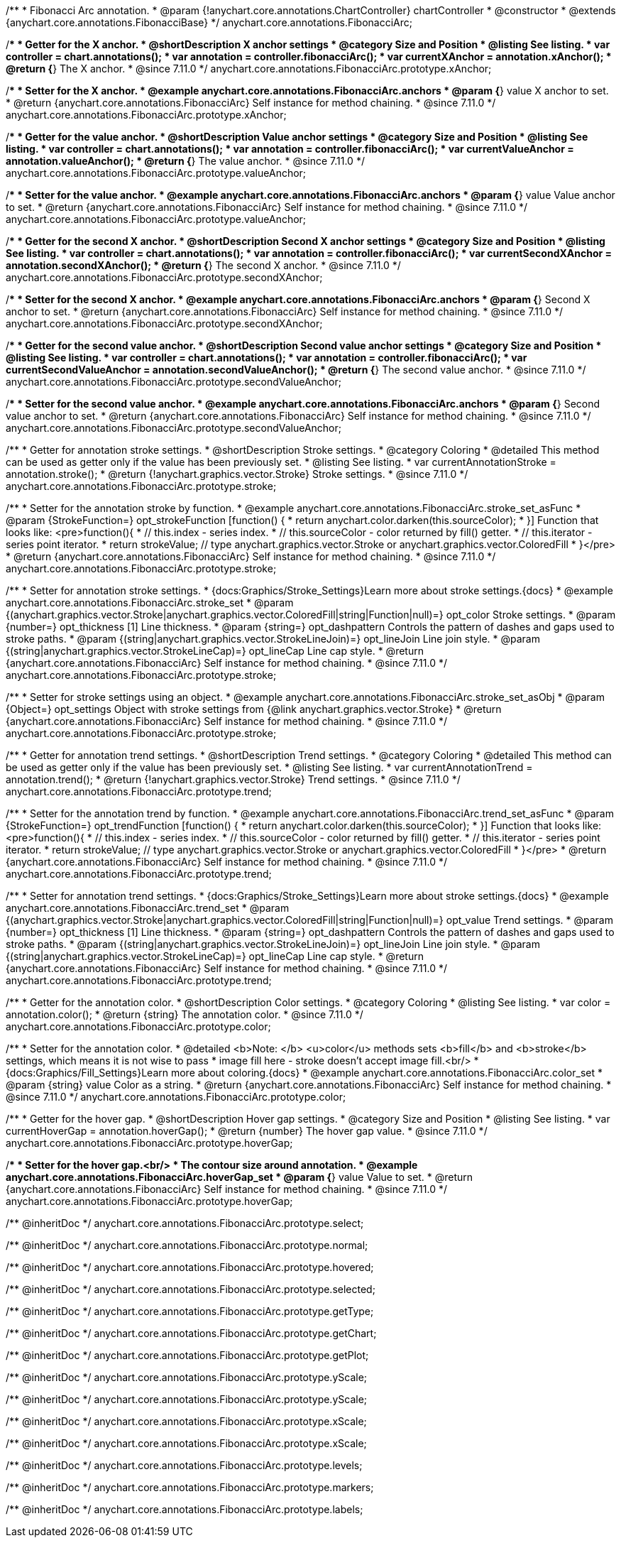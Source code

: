 /**
 * Fibonacci Arc annotation.
 * @param {!anychart.core.annotations.ChartController} chartController
 * @constructor
 * @extends {anychart.core.annotations.FibonacciBase}
 */
anychart.core.annotations.FibonacciArc;

//----------------------------------------------------------------------------------------------------------------------
//
//  anychart.core.annotations.FibonacciArc.prototype.xAnchor
//
//----------------------------------------------------------------------------------------------------------------------

/**
 * Getter for the X anchor.
 * @shortDescription X anchor settings
 * @category Size and Position
 * @listing See listing.
 * var controller = chart.annotations();
 * var annotation = controller.fibonacciArc();
 * var currentXAnchor = annotation.xAnchor();
 * @return {*} The X anchor.
 * @since 7.11.0
 */
anychart.core.annotations.FibonacciArc.prototype.xAnchor;

/**
 * Setter for the X anchor.
 * @example anychart.core.annotations.FibonacciArc.anchors
 * @param {*} value X anchor to set.
 * @return {anychart.core.annotations.FibonacciArc} Self instance for method chaining.
 * @since 7.11.0
 */
anychart.core.annotations.FibonacciArc.prototype.xAnchor;

//----------------------------------------------------------------------------------------------------------------------
//
//  anychart.core.annotations.FibonacciArc.prototype.valueAnchor
//
//----------------------------------------------------------------------------------------------------------------------

/**
 * Getter for the value anchor.
 * @shortDescription Value anchor settings
 * @category Size and Position
 * @listing See listing.
 * var controller = chart.annotations();
 * var annotation = controller.fibonacciArc();
 * var currentValueAnchor = annotation.valueAnchor();
 * @return {*} The value anchor.
 * @since 7.11.0
 */
anychart.core.annotations.FibonacciArc.prototype.valueAnchor;

/**
 * Setter for the value anchor.
 * @example anychart.core.annotations.FibonacciArc.anchors
 * @param {*} value Value anchor to set.
 * @return {anychart.core.annotations.FibonacciArc} Self instance for method chaining.
 * @since 7.11.0
 */
anychart.core.annotations.FibonacciArc.prototype.valueAnchor;

//----------------------------------------------------------------------------------------------------------------------
//
//  anychart.core.annotations.FibonacciArc.prototype.secondXAnchor
//
//----------------------------------------------------------------------------------------------------------------------

/**
 * Getter for the second X anchor.
 * @shortDescription Second X anchor settings
 * @category Size and Position
 * @listing See listing.
 * var controller = chart.annotations();
 * var annotation = controller.fibonacciArc();
 * var currentSecondXAnchor = annotation.secondXAnchor();
 * @return {*} The second X anchor.
 * @since 7.11.0
 */
anychart.core.annotations.FibonacciArc.prototype.secondXAnchor;

/**
 * Setter for the second X anchor.
 * @example anychart.core.annotations.FibonacciArc.anchors
 * @param {*} Second X anchor to set.
 * @return {anychart.core.annotations.FibonacciArc} Self instance for method chaining.
 * @since 7.11.0
 */
anychart.core.annotations.FibonacciArc.prototype.secondXAnchor;

//----------------------------------------------------------------------------------------------------------------------
//
//  anychart.core.annotations.FibonacciArc.prototype.secondValueAnchor
//
//----------------------------------------------------------------------------------------------------------------------

/**
 * Getter for the second value anchor.
 * @shortDescription Second value anchor settings
 * @category Size and Position
 * @listing See listing.
 * var controller = chart.annotations();
 * var annotation = controller.fibonacciArc();
 * var currentSecondValueAnchor = annotation.secondValueAnchor();
 * @return {*} The second value anchor.
 * @since 7.11.0
 */
anychart.core.annotations.FibonacciArc.prototype.secondValueAnchor;

/**
 * Setter for the second value anchor.
 * @example anychart.core.annotations.FibonacciArc.anchors
 * @param {*} Second value anchor to set.
 * @return {anychart.core.annotations.FibonacciArc} Self instance for method chaining.
 * @since 7.11.0
 */
anychart.core.annotations.FibonacciArc.prototype.secondValueAnchor;

//----------------------------------------------------------------------------------------------------------------------
//
//  anychart.core.annotations.FibonacciArc.prototype.stroke
//
//----------------------------------------------------------------------------------------------------------------------

/**
 * Getter for annotation stroke settings.
 * @shortDescription Stroke settings.
 * @category Coloring
 * @detailed This method can be used as getter only if the value has been previously set.
 * @listing See listing.
 * var currentAnnotationStroke = annotation.stroke();
 * @return {!anychart.graphics.vector.Stroke} Stroke settings.
 * @since 7.11.0
 */
anychart.core.annotations.FibonacciArc.prototype.stroke;

/**
 * Setter for the annotation stroke by function.
 * @example anychart.core.annotations.FibonacciArc.stroke_set_asFunc
 * @param {StrokeFunction=} opt_strokeFunction [function() {
 *  return anychart.color.darken(this.sourceColor);
 * }] Function that looks like: <pre>function(){
 *    // this.index - series index.
 *    // this.sourceColor -  color returned by fill() getter.
 *    // this.iterator - series point iterator.
 *    return strokeValue; // type anychart.graphics.vector.Stroke or anychart.graphics.vector.ColoredFill
 * }</pre>
 * @return {anychart.core.annotations.FibonacciArc} Self instance for method chaining.
 * @since 7.11.0
 */
anychart.core.annotations.FibonacciArc.prototype.stroke;

/**
 * Setter for annotation stroke settings.
 * {docs:Graphics/Stroke_Settings}Learn more about stroke settings.{docs}
 * @example anychart.core.annotations.FibonacciArc.stroke_set
 * @param {(anychart.graphics.vector.Stroke|anychart.graphics.vector.ColoredFill|string|Function|null)=} opt_color Stroke settings.
 * @param {number=} opt_thickness [1] Line thickness.
 * @param {string=} opt_dashpattern Controls the pattern of dashes and gaps used to stroke paths.
 * @param {(string|anychart.graphics.vector.StrokeLineJoin)=} opt_lineJoin Line join style.
 * @param {(string|anychart.graphics.vector.StrokeLineCap)=} opt_lineCap Line cap style.
 * @return {anychart.core.annotations.FibonacciArc} Self instance for method chaining.
 * @since 7.11.0
 */
anychart.core.annotations.FibonacciArc.prototype.stroke;

/**
 * Setter for stroke settings using an object.
 * @example anychart.core.annotations.FibonacciArc.stroke_set_asObj
 * @param {Object=} opt_settings Object with stroke settings from {@link anychart.graphics.vector.Stroke}
 * @return {anychart.core.annotations.FibonacciArc} Self instance for method chaining.
 * @since 7.11.0
 */
anychart.core.annotations.FibonacciArc.prototype.stroke;

//----------------------------------------------------------------------------------------------------------------------
//
//  anychart.core.annotations.FibonacciArc.prototype.trend;
//
//----------------------------------------------------------------------------------------------------------------------

/**
 * Getter for annotation trend settings.
 * @shortDescription Trend settings.
 * @category Coloring
 * @detailed This method can be used as getter only if the value has been previously set.
 * @listing See listing.
 * var currentAnnotationTrend = annotation.trend();
 * @return {!anychart.graphics.vector.Stroke} Trend settings.
 * @since 7.11.0
 */
anychart.core.annotations.FibonacciArc.prototype.trend;

/**
 * Setter for the annotation trend by function.
 * @example anychart.core.annotations.FibonacciArc.trend_set_asFunc
 * @param {StrokeFunction=} opt_trendFunction [function() {
 *  return anychart.color.darken(this.sourceColor);
 * }] Function that looks like: <pre>function(){
 *    // this.index - series index.
 *    // this.sourceColor - color returned by fill() getter.
 *    // this.iterator - series point iterator.
 *    return strokeValue; // type anychart.graphics.vector.Stroke or anychart.graphics.vector.ColoredFill
 * }</pre>
 * @return {anychart.core.annotations.FibonacciArc} Self instance for method chaining.
 * @since 7.11.0
 */
anychart.core.annotations.FibonacciArc.prototype.trend;

/**
 * Setter for annotation trend settings.
 * {docs:Graphics/Stroke_Settings}Learn more about stroke settings.{docs}
 * @example anychart.core.annotations.FibonacciArc.trend_set
 * @param {(anychart.graphics.vector.Stroke|anychart.graphics.vector.ColoredFill|string|Function|null)=} opt_value Trend settings.
 * @param {number=} opt_thickness [1] Line thickness.
 * @param {string=} opt_dashpattern Controls the pattern of dashes and gaps used to stroke paths.
 * @param {(string|anychart.graphics.vector.StrokeLineJoin)=} opt_lineJoin Line join style.
 * @param {(string|anychart.graphics.vector.StrokeLineCap)=} opt_lineCap Line cap style.
 * @return {anychart.core.annotations.FibonacciArc} Self instance for method chaining.
 * @since 7.11.0
 */
anychart.core.annotations.FibonacciArc.prototype.trend;

//----------------------------------------------------------------------------------------------------------------------
//
//  anychart.core.annotations.FibonacciArc.prototype.color
//
//----------------------------------------------------------------------------------------------------------------------

/**
 * Getter for the annotation color.
 * @shortDescription Color settings.
 * @category Coloring
 * @listing See listing.
 * var color = annotation.color();
 * @return {string} The annotation color.
 * @since 7.11.0
 */
anychart.core.annotations.FibonacciArc.prototype.color;

/**
 * Setter for the annotation color.
 * @detailed <b>Note: </b> <u>color</u> methods sets <b>fill</b> and <b>stroke</b> settings, which means it is not wise to pass
 * image fill here - stroke doesn't accept image fill.<br/>
 * {docs:Graphics/Fill_Settings}Learn more about coloring.{docs}
 * @example anychart.core.annotations.FibonacciArc.color_set
 * @param {string} value Color as a string.
 * @return {anychart.core.annotations.FibonacciArc} Self instance for method chaining.
 * @since 7.11.0
 */
anychart.core.annotations.FibonacciArc.prototype.color;

//----------------------------------------------------------------------------------------------------------------------
//
//  anychart.core.annotations.FibonacciArc.prototype.hoverGap
//
//----------------------------------------------------------------------------------------------------------------------

/**
 * Getter for the hover gap.
 * @shortDescription Hover gap settings.
 * @category Size and Position
 * @listing See listing.
 * var currentHoverGap = annotation.hoverGap();
 * @return {number} The hover gap value.
 * @since 7.11.0
 */
anychart.core.annotations.FibonacciArc.prototype.hoverGap;

/**
 * Setter for the hover gap.<br/>
 * The contour size around annotation.
 * @example anychart.core.annotations.FibonacciArc.hoverGap_set
 * @param {*} value Value to set.
 * @return {anychart.core.annotations.FibonacciArc} Self instance for method chaining.
 * @since 7.11.0
 */
anychart.core.annotations.FibonacciArc.prototype.hoverGap;

/** @inheritDoc */
anychart.core.annotations.FibonacciArc.prototype.select;

/** @inheritDoc */
anychart.core.annotations.FibonacciArc.prototype.normal;

/** @inheritDoc */
anychart.core.annotations.FibonacciArc.prototype.hovered;

/** @inheritDoc */
anychart.core.annotations.FibonacciArc.prototype.selected;

/** @inheritDoc */
anychart.core.annotations.FibonacciArc.prototype.getType;

/** @inheritDoc */
anychart.core.annotations.FibonacciArc.prototype.getChart;

/** @inheritDoc */
anychart.core.annotations.FibonacciArc.prototype.getPlot;

/** @inheritDoc */
anychart.core.annotations.FibonacciArc.prototype.yScale;

/** @inheritDoc */
anychart.core.annotations.FibonacciArc.prototype.yScale;

/** @inheritDoc */
anychart.core.annotations.FibonacciArc.prototype.xScale;

/** @inheritDoc */
anychart.core.annotations.FibonacciArc.prototype.xScale;

/** @inheritDoc */
anychart.core.annotations.FibonacciArc.prototype.levels;

/** @inheritDoc */
anychart.core.annotations.FibonacciArc.prototype.markers;

/** @inheritDoc */
anychart.core.annotations.FibonacciArc.prototype.labels;